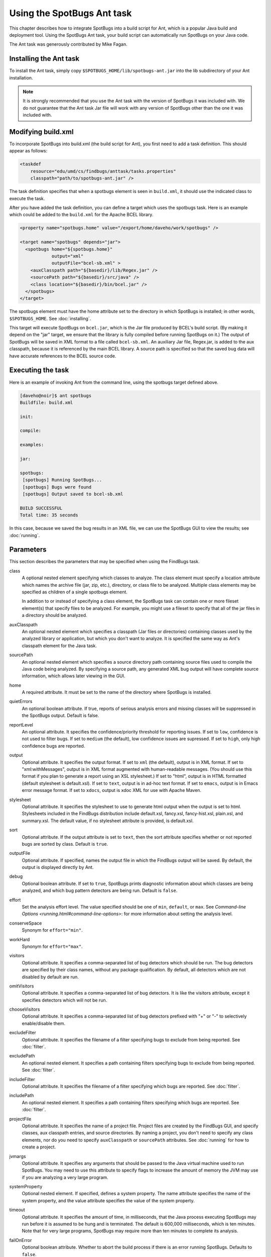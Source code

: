 Using the SpotBugs Ant task
===========================

This chapter describes how to integrate SpotBugs into a build script for Ant, which is a popular Java build and deployment tool.
Using the SpotBugs Ant task, your build script can automatically run SpotBugs on your Java code.

The Ant task was generously contributed by Mike Fagan.

Installing the Ant task
-----------------------

To install the Ant task, simply copy ``$SPOTBUGS_HOME/lib/spotbugs-ant.jar`` into the lib subdirectory of your Ant installation.

.. note::

  It is strongly recommended that you use the Ant task with the version of SpotBugs it was included with.
  We do not guarantee that the Ant task Jar file will work with any version of SpotBugs other than the one it was included with.

Modifying build.xml
-------------------

To incorporate SpotBugs into build.xml (the build script for Ant), you first need to add a task definition. This should appear as follows:

.. code:: xml

  <taskdef
      resource="edu/umd/cs/findbugs/anttask/tasks.properties"
      classpath="path/to/spotbugs-ant.jar" />

The task definition specifies that when a spotbugs element is seen in ``build.xml``, it should use the indicated class to execute the task.

After you have added the task definition, you can define a target which uses the spotbugs task.
Here is an example which could be added to the ``build.xml`` for the Apache BCEL library.

.. code:: xml

  <property name="spotbugs.home" value="/export/home/daveho/work/spotbugs" />

  <target name="spotbugs" depends="jar">
    <spotbugs home="${spotbugs.home}"
              output="xml"
              outputFile="bcel-sb.xml" >
      <auxClasspath path="${basedir}/lib/Regex.jar" />
      <sourcePath path="${basedir}/src/java" />
      <class location="${basedir}/bin/bcel.jar" />
    </spotbugs>
  </target>

The spotbugs element must have the home attribute set to the directory in which SpotBugs is installed; in other words, ``$SPOTBUGS_HOME``. See :doc:`installing`.

This target will execute SpotBugs on ``bcel.jar``, which is the Jar file produced by BCEL's build script. (By making it depend on the "jar" target, we ensure that the library is fully compiled before running SpotBugs on it.)
The output of SpotBugs will be saved in XML format to a file called ``bcel-sb.xml``.
An auxiliary Jar file, Regex.jar, is added to the aux classpath, because it is referenced by the main BCEL library.
A source path is specified so that the saved bug data will have accurate references to the BCEL source code.

Executing the task
------------------

Here is an example of invoking Ant from the command line, using the spotbugs target defined above.

.. code-block:: none

  [daveho@noir]$ ant spotbugs
  Buildfile: build.xml

  init:

  compile:

  examples:

  jar:

  spotbugs:
   [spotbugs] Running SpotBugs...
   [spotbugs] Bugs were found
   [spotbugs] Output saved to bcel-sb.xml

  BUILD SUCCESSFUL
  Total time: 35 seconds

In this case, because we saved the bug results in an XML file, we can use the SpotBugs GUI to view the results; see :doc:`running`.

Parameters
----------

This section describes the parameters that may be specified when using the FindBugs task.

class
  A optional nested element specifying which classes to analyze.
  The class element must specify a location attribute which names the archive file (jar, zip, etc.), directory, or class file to be analyzed.
  Multiple class elements may be specified as children of a single spotbugs element.

  In addition to or instead of specifying a class element, the SpotBugs task can contain one or more fileset element(s) that specify files to be analyzed.
  For example, you might use a fileset to specify that all of the jar files in a directory should be analyzed.

auxClasspath
  An optional nested element which specifies a classpath (Jar files or directories) containing classes used by the analyzed library or application, but which you don't want to analyze.
  It is specified the same way as Ant's classpath element for the Java task.

sourcePath
  An optional nested element which specifies a source directory path containing source files used to compile the Java code being analyzed.
  By specifying a source path, any generated XML bug output will have complete source information, which allows later viewing in the GUI.

home
  A required attribute. It must be set to the name of the directory where SpotBugs is installed.

quietErrors
  An optional boolean attribute. If true, reports of serious analysis errors and missing classes will be suppressed in the SpotBugs output. Default is false.

reportLevel
  An optional attribute. It specifies the confidence/priority threshold for reporting issues.
  If set to ``low``, confidence is not used to filter bugs.
  If set to ``medium`` (the default), low confidence issues are supressed.
  If set to ``high``, only high confidence bugs are reported.

output
  Optional attribute. It specifies the output format. If set to ``xml`` (the default), output is in XML format. If set to "xml:withMessages", output is in XML format augmented with human-readable messages.
  (You should use this format if you plan to generate a report using an XSL stylesheet.) If set to "html", output is in HTML formatted (default stylesheet is default.xsl).
  If set to ``text``, output is in ad-hoc text format. If set to ``emacs``, output is in Emacs error message format. If set to ``xdocs``, output is xdoc XML for use with Apache Maven.

stylesheet
  Optional attribute. It specifies the stylesheet to use to generate html output when the output is set to html.
  Stylesheets included in the FindBugs distribution include default.xsl, fancy.xsl, fancy-hist.xsl, plain.xsl, and summary.xsl. The default value, if no stylesheet attribute is provided, is default.xsl.

sort
  Optional attribute. If the output attribute is set to ``text``, then the sort attribute specifies whether or not reported bugs are sorted by class. Default is ``true``.

outputFile
  Optional attribute. If specified, names the output file in which the FindBugs output will be saved.
  By default, the output is displayed directly by Ant.

debug
  Optional boolean attribute. If set to ``true``, SpotBugs prints diagnostic information about which classes are being analyzed, and which bug pattern detectors are being run. Default is ``false``.

effort
  Set the analysis effort level. The value specified should be one of ``min``, ``default``, or ``max``.
  See `Command-line Options <running.html#command-line-options>`: for more information about setting the analysis level.

conserveSpace
  Synonym for ``effort="min"``.

workHard
  Synonym for ``effort="max"``.

visitors
  Optional attribute. It specifies a comma-separated list of bug detectors which should be run.
  The bug detectors are specified by their class names, without any package qualification.
  By default, all detectors which are not disabled by default are run.

omitVisitors
  Optional attribute. It specifies a comma-separated list of bug detectors.
  It is like the visitors attribute, except it specifies detectors which will not be run.

chooseVisitors
  Optional attribute. It specifies a comma-separated list of bug detectors prefixed with "+" or "-" to selectively enable/disable them.

excludeFilter
  Optional attribute. It specifies the filename of a filter specifying bugs to exclude from being reported. See :doc:`filter`.

excludePath
  An optional nested element. It specifies a path containing filters specifying bugs to exclude from being reported. See :doc:`filter`.

includeFilter
  Optional attribute. It specifies the filename of a filter specifying which bugs are reported. See :doc:`filter`.

includePath
  An optional nested element. It specifies a path containing filters specifying which bugs are reported. See :doc:`filter`.

projectFile
  Optional attribute. It specifies the name of a project file.
  Project files are created by the FindBugs GUI, and specify classes, aux classpath entries, and source directories.
  By naming a project, you don't need to specify any class elements, nor do you need to specify ``auxClasspath`` or ``sourcePath`` attributes.
  See :doc:`running` for how to create a project.

jvmargs
  Optional attribute. It specifies any arguments that should be passed to the Java virtual machine used to run SpotBugs.
  You may need to use this attribute to specify flags to increase the amount of memory the JVM may use if you are analyzing a very large program.

systemProperty
  Optional nested element. If specified, defines a system property.
  The name attribute specifies the name of the system property, and the value attribute specifies the value of the system property.

timeout
  Optional attribute. It specifies the amount of time, in milliseconds, that the Java process executing SpotBugs may run before it is assumed to be hung and is terminated.
  The default is 600,000 milliseconds, which is ten minutes. Note that for very large programs, SpotBugs may require more than ten minutes to complete its analysis.

failOnError
  Optional boolean attribute. Whether to abort the build process if there is an error running SpotBugs. Defaults to ``false``.

errorProperty
  Optional attribute which specifies the name of a property that will be set to ``true`` if an error occurs while running SpotBugs.

warningsProperty
  Optional attribute which specifies the name of a property that will be set to ``true`` if any warnings are reported by SpotBugs on the analyzed program.

userPreferencesFile
  Optional attribute. Set the path of the user preferences file to use, which might override some of the options above.
  Specifying ``userPreferencesFile`` as first argument would mean some later options will override them, as last argument would mean they will override some previous options).
  This rationale behind this option is to reuse SpotBugs Eclipse project settings for command line execution.

nested
  Optional attribute which enables or disables scanning of nested jar and zip files found in the list of files and directories to be analyzed.
  By default, scanning of nested jar/zip files is enabled.

setExitCode
  Optional boolean attribute. Whether the exit code will be returned to the main ant job. Defaults to ``true``.
